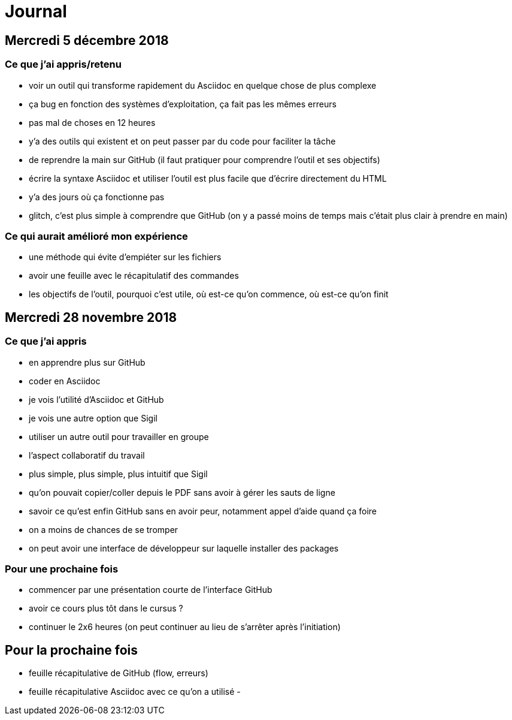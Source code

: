 = Journal

== Mercredi 5 décembre 2018

=== Ce que j'ai appris/retenu

- voir un outil qui transforme rapidement du Asciidoc en quelque chose de plus complexe
- ça bug en fonction des systèmes d'exploitation, ça fait pas les mêmes erreurs
- pas mal de choses en 12 heures
- y'a des outils qui existent et on peut passer par du code pour faciliter la tâche
- de reprendre la main sur GitHub (il faut pratiquer pour comprendre l'outil et ses objectifs)
- écrire la syntaxe Asciidoc et utiliser l'outil est plus facile que d'écrire directement du HTML
- y'a des jours où ça fonctionne pas
- glitch, c'est plus simple à comprendre que GitHub (on y a passé moins de temps mais c'était plus clair à prendre en main)

=== Ce qui aurait amélioré mon expérience

- une méthode qui évite d'empiéter sur les fichiers
- avoir une feuille avec le récapitulatif des commandes
- les objectifs de l'outil, pourquoi c'est utile, où est-ce qu'on commence, où est-ce qu'on finit

== Mercredi 28 novembre 2018

=== Ce que j'ai appris

- en apprendre plus sur GitHub
- coder en Asciidoc
- je vois l'utilité d'Asciidoc et GitHub
- je vois une autre option que Sigil
- utiliser un autre outil pour travailler en groupe
- l'aspect collaboratif du travail
- plus simple, plus simple, plus intuitif que Sigil
- qu'on pouvait copier/coller depuis le PDF sans avoir à gérer les sauts de ligne
- savoir ce qu'est enfin GitHub sans en avoir peur, notamment appel d'aide quand ça foire
- on a moins de chances de se tromper
- on peut avoir une interface de développeur sur laquelle installer des packages

=== Pour une prochaine fois

- commencer par une présentation courte de l'interface GitHub
- avoir ce cours plus tôt dans le cursus ?
- continuer le 2x6 heures (on peut continuer au lieu de s'arrêter après l'initiation)

== Pour la prochaine fois

- feuille récapitulative de GitHub (flow, erreurs)
- feuille récapitulative Asciidoc avec ce qu'on a utilisé
-
